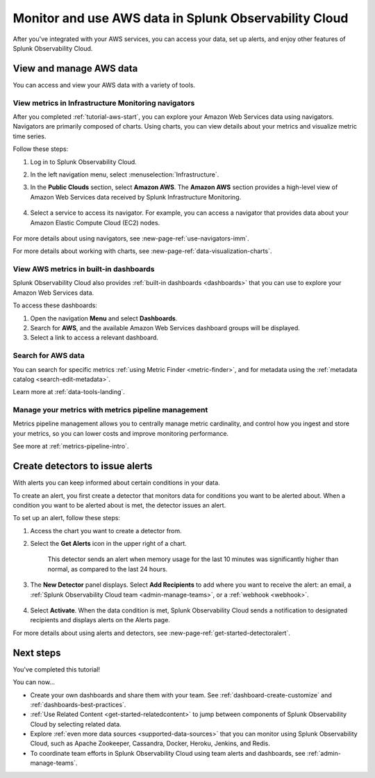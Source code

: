.. _tutorial-aws-use:

*****************************************************************
Monitor and use AWS data in Splunk Observability Cloud
*****************************************************************

After you've integrated with your AWS services, you can access your data, set up alerts, and enjoy other features of Splunk Observability Cloud.
  
View and manage AWS data
========================================================================

You can access and view your AWS data with a variety of tools. 

View metrics in Infrastructure Monitoring navigators
------------------------------------------------------------------------------

After you completed :ref:`tutorial-aws-start`, you can explore your Amazon Web Services data using navigators. Navigators are primarily composed of charts. Using charts, you can view details about your metrics and visualize metric time series.

Follow these steps:

#. Log in to Splunk Observability Cloud.
#. In the left navigation menu, select :menuselection:`Infrastructure`.
#. In the :strong:`Public Clouds` section, select :strong:`Amazon AWS`. The :strong:`Amazon AWS` section provides a high-level view of Amazon Web Services data received by Splunk Infrastructure Monitoring. 

    .. image:: /_images/infrastructure/amazonaws-section.png
      :width: 100%
      :alt: This screenshot shows the Amazon AWS section of the Infrastructure page displaying a high-level view of data received by Splunk Infrastructure Monitoring.

#. Select a service to access its navigator. For example, you can access a navigator that provides data about your Amazon Elastic Compute Cloud (EC2) nodes.

      .. image:: /_images/infrastructure/ec2-navigator.gif
        :width: 100%
        :alt: This animated GIF shows the EC2 navigator in Splunk Infrastructure Monitoring displaying charts and visualizations of data collected from the EC2 service.

For more details about using navigators, see :new-page-ref:`use-navigators-imm`.

For more details about working with charts, see :new-page-ref:`data-visualization-charts`.

View AWS metrics in built-in dashboards
--------------------------------------------------------------------------------------------

Splunk Observability Cloud also provides :ref:`built-in dashboards <dashboards>` that you can use to explore your Amazon Web Services data. 

To access these dashboards:

#. Open the navigation :strong:`Menu` and select :strong:`Dashboards`. 
#. Search for :strong:`AWS`, and the available Amazon Web Services dashboard groups will be displayed. 
#. Select a link to access a relevant dashboard.

Search for AWS data
--------------------------------------------------------------------------------------------

You can search for specific metrics :ref:`using Metric Finder <metric-finder>`, and for metadata using the :ref:`metadata catalog <search-edit-metadata>`.

Learn more at :ref:`data-tools-landing`.

Manage your metrics with metrics pipeline management 
--------------------------------------------------------------------------------------------

Metrics pipeline management allows you to centrally manage metric cardinality, and control how you ingest and store your metrics, so you can lower costs and improve monitoring performance.

See more at :ref:`metrics-pipeline-intro`.

Create detectors to issue alerts
========================================================================

With alerts you can keep informed about certain conditions in your data.

To create an alert, you first create a detector that monitors data for conditions you want to be alerted about. When a condition you want to be alerted about is met, the detector issues an alert.

To set up an alert, follow these steps:

#. Access the chart you want to create a detector from. 

#. Select the :strong:`Get Alerts` icon in the upper right of a chart. 

    .. image:: /_images/infrastructure/memory-used-create-new-detector.png
      :width: 100%
      :alt: This screenshot shows the New Detector from Chart menu displaying available built-in detctor templates, such as the Memory utilization % greater than historical norm template.

    This detector sends an alert when memory usage for the last 10 minutes was significantly higher than normal, as compared to the last 24 hours.

#. The :strong:`New Detector` panel displays. Select :strong:`Add Recipients` to add where you want to receive the alert: an email, a :ref:`Splunk Observability Cloud team <admin-manage-teams>`, or a :ref:`webhook <webhook>`.

    .. image:: /_images/infrastructure/new-detector-panel.png
      :width: 60%
      :alt: This screenshot shows the New Detector: Memory utilization % greater than historical norm detector template.

#. Select :strong:`Activate`. When the data condition is met, Splunk Observability Cloud sends a notification to designated recipients and displays alerts on the Alerts page.

For more details about using alerts and detectors, see :new-page-ref:`get-started-detectoralert`.

Next steps
==================

You've completed this tutorial!

You can now...

- Create your own dashboards and share them with your team. See :ref:`dashboard-create-customize` and :ref:`dashboards-best-practices`.

- :ref:`Use Related Content <get-started-relatedcontent>` to jump between components of Splunk Observability Cloud by selecting related data.

- Explore :ref:`even more data sources <supported-data-sources>` that you can monitor using Splunk Observability Cloud, such as Apache Zookeeper, Cassandra, Docker, Heroku, Jenkins, and Redis.

- To coordinate team efforts in Splunk Observability Cloud using team alerts and dashboards, see :ref:`admin-manage-teams`.

